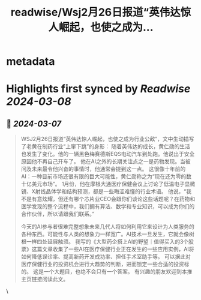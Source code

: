 :PROPERTIES:
:title: readwise/Wsj2月26日报道“英伟达惊人崛起，也使之成为...
:END:


* metadata
:PROPERTIES:
:author: [[raycat2021 on Twitter]]
:full-title: "Wsj2月26日报道“英伟达惊人崛起，也使之成为..."
:category: [[tweets]]
:url: https://twitter.com/raycat2021/status/1764635741022519508
:image-url: https://pbs.twimg.com/profile_images/1593960369914933248/IWhkfyKB.jpg
:END:

* Highlights first synced by [[Readwise]] [[2024-03-08]]
** 📌 [[2024-03-07]]
#+BEGIN_QUOTE
WSJ2月26日报道“英伟达惊人崛起，也使之成为行业公敌”，文中生动描写了老黄在制药行业“上窜下跳”的身影：
随着英伟达的成长，黄仁勋的生活也发生了变化。他的一辆黑色梅赛德斯EQS电动汽车到处跑。他说出于安全原因他不再自己开车了。
他在AI之外的长期关注点之一是药物发现。当被问及未来最令他兴奋的事情时，他通常会提到这一点。
这很像十年前的AI：一种目前市场还很有限的巨大可能性，黄仁勋称之为“现在还为零的数十亿美元市场”。
1月份，他在摩根大通医疗保健会议上讨论了低温电子显微镜、X射线晶体学和结构预测，都是一些晦涩难懂的行业术语。
他说，“我不是有意炫耀，但还有哪个芯片业CEO会跟你们谈论这些话题呢？在药物和医学发现的整个流程中，我们拥有算法、数学和专业知识，可以成为你们的合作伙伴，所以请跟我们联系。”

今天的AI参与者很难完整想象未来几代人将如何利用它来设计为人类服务的各种东西。可能性与人类的想象力一样宽广。AI技术一旦发生，它就会像树根一样四处延展触须。
我写的《大型药企搭上AI的野望｜值得买入的3个股票》这篇文章收集了一些AI在医疗保健行业正在发生的一些应用实例，AI将如何降低误诊率、提高新药开发成功率、担任手术室助手等。
可以据此对医疗保健行业的投资机会进行大趋势的判断，进而锁定一些合适的投资标的。
这是一个大题目，也绝不会只有一个答案。
有兴趣的朋友欢迎到本推主页链接阅读此文。 
#+END_QUOTE\